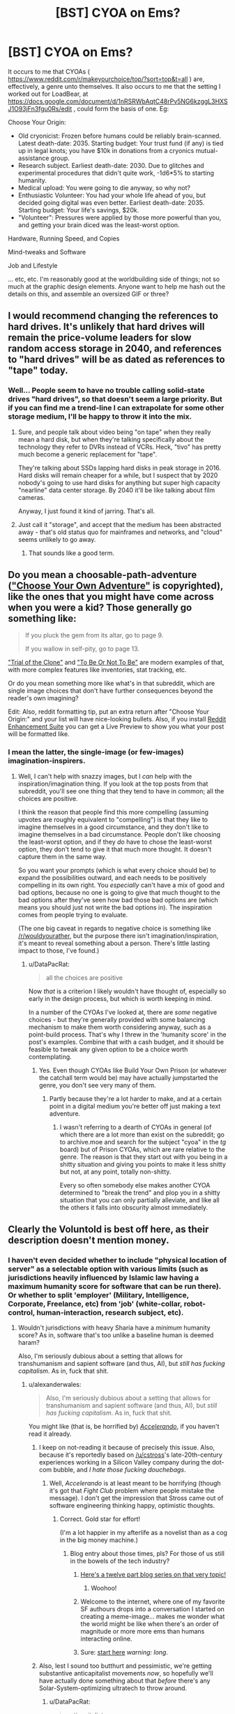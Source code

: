 #+TITLE: [BST] CYOA on Ems?

* [BST] CYOA on Ems?
:PROPERTIES:
:Author: DataPacRat
:Score: 9
:DateUnix: 1435155501.0
:DateShort: 2015-Jun-24
:END:
It occurs to me that CYOAs ( [[https://www.reddit.com/r/makeyourchoice/top/?sort=top&t=all]] ) are, effectively, a genre unto themselves. It also occurs to me that the setting I worked out for LoadBear, at [[https://docs.google.com/document/d/1nRSRWbAqtC48rPv5NG6kzggL3HXSJ1O93jFn3fgu0Rs/edit]] , could form the basis of one. Eg:

Choose Your Origin:

- Old cryonicist: Frozen before humans could be reliably brain-scanned. Latest death-date: 2035. Starting budget: Your trust fund (if any) is tied up in legal knots; you have $10k in donations from a cryonics mutual-assistance group.
- Research subject. Earliest death-date: 2030. Due to glitches and experimental procedures that didn't quite work, -1d6*5% to starting humanity.
- Medical upload: You were going to die anyway, so why not?
- Enthusiastic Volunteer: You had your whole life ahead of you, but decided going digital was even better. Earliest death-date: 2035. Starting budget: Your life's savings, $20k.
- "Volunteer": Pressures were applied by those more powerful than you, and getting your brain diced was the least-worst option.

Hardware, Running Speed, and Copies

Mind-tweaks and Software

Job and Lifestyle

... etc, etc. I'm reasonably good at the worldbuilding side of things; not so much at the graphic design elements. Anyone want to help me hash out the details on this, and assemble an oversized GIF or three?


** I would recommend changing the references to hard drives. It's unlikely that hard drives will remain the price-volume leaders for slow random access storage in 2040, and references to "hard drives" will be as dated as references to "tape" today.
:PROPERTIES:
:Author: ArgentStonecutter
:Score: 3
:DateUnix: 1435158900.0
:DateShort: 2015-Jun-24
:END:

*** Well... People seem to have no trouble calling solid-state drives "hard drives", so that doesn't seem a large priority. But if you can find me a trend-line I can extrapolate for some other storage medium, I'll be happy to throw it into the mix.
:PROPERTIES:
:Author: DataPacRat
:Score: 5
:DateUnix: 1435160295.0
:DateShort: 2015-Jun-24
:END:

**** Sure, and people talk about video being "on tape" when they really mean a hard disk, but when they're talking specifically about the technology they refer to DVRs instead of VCRs. Heck, "tivo" has pretty much become a generic replacement for "tape".

They're talking about SSDs lapping hard disks in peak storage in 2016. Hard disks will remain cheaper for a while, but I suspect that by 2020 nobody's going to use hard disks for anything but super high capacity "nearline" data center storage. By 2040 it'll be like talking about film cameras.

Anyway, I just found it kind of jarring. That's all.
:PROPERTIES:
:Author: ArgentStonecutter
:Score: 3
:DateUnix: 1435177910.0
:DateShort: 2015-Jun-25
:END:


**** Just call it "storage", and accept that the medium has been abstracted away - that's old status quo for mainframes and networks, and "cloud" seems unlikely to go away.
:PROPERTIES:
:Author: PeridexisErrant
:Score: 1
:DateUnix: 1435207453.0
:DateShort: 2015-Jun-25
:END:

***** That sounds like a good term.
:PROPERTIES:
:Author: ArgentStonecutter
:Score: 1
:DateUnix: 1436638350.0
:DateShort: 2015-Jul-11
:END:


** Do you mean a choosable-path-adventure ([[https://en.wikipedia.org/wiki/Choose_Your_Own_Adventure]["Choose Your Own Adventure"]] is copyrighted), like the ones that you might have come across when you were a kid? Those generally go something like:

#+begin_quote
  If you pluck the gem from its altar, go to page 9.

  If you wallow in self-pity, go to page 13.
#+end_quote

[[http://www.amazon.com/Trial-Clone-An-Interactive-Adventure/dp/0982853726]["Trial of the Clone"]] and [[http://www.amazon.com/To-Be-Not/dp/0982853742]["To Be Or Not To Be"]] are modern examples of that, with more complex features like inventories, stat tracking, etc.

Or do you mean something more like what's in that subreddit, which are single image choices that don't have further consequences beyond the reader's own imagining?

Edit: Also, reddit formatting tip, put an extra return after "Choose Your Origin:" and your list will have nice-looking bullets. Also, if you install [[http://redditenhancementsuite.com/][Reddit Enhancement Suite]] you can get a Live Preview to show you what your post will be formatted like.
:PROPERTIES:
:Author: alexanderwales
:Score: 1
:DateUnix: 1435158086.0
:DateShort: 2015-Jun-24
:END:

*** I mean the latter, the single-image (or few-images) imagination-inspirers.
:PROPERTIES:
:Author: DataPacRat
:Score: 2
:DateUnix: 1435158576.0
:DateShort: 2015-Jun-24
:END:

**** Well, I can't help with snazzy images, but I /can/ help with the inspiration/imagination thing. If you look at the top posts from that subreddit, you'll see one thing that they tend to have in common; all the choices are positive.

I think the reason that people find this more compelling (assuming upvotes are roughly equivalent to "compelling") is that they like to imagine themselves in a good circumstance, and they don't like to imagine themselves in a bad circumstance. People don't like choosing the least-worst option, and if they /do/ have to chose the least-worst option, they don't tend to give it that much more thought. It doesn't capture them in the same way.

So you want your prompts (which is what every choice should be) to expand the possibilities outward, and each needs to be positively compelling in its own right. You /especially/ can't have a mix of good and bad options, because no one is going to give that much thought to the bad options after they've seen how bad those bad options are (which means you should just not write the bad options in). The inspiration comes from people trying to evaluate.

(The one big caveat in regards to negative choice is something like [[/r/wouldyourather]], but the purpose there isn't imagination/inspiration, it's meant to reveal something about a person. There's little lasting impact to those, I've found.)
:PROPERTIES:
:Author: alexanderwales
:Score: 2
:DateUnix: 1435159951.0
:DateShort: 2015-Jun-24
:END:

***** u/DataPacRat:
#+begin_quote
  all the choices are positive
#+end_quote

Now /that/ is a criterion I likely wouldn't have thought of, especially so early in the design process, but which is worth keeping in mind.

In a number of the CYOAs I've looked at, there are /some/ negative choices - but they're generally provided with some balancing mechanism to make them worth considering anyway, such as a point-build process. That's why I threw in the 'humanity score' in the post's examples. Combine that with a cash budget, and it should be feasible to tweak any given option to be a choice worth contemplating.
:PROPERTIES:
:Author: DataPacRat
:Score: 2
:DateUnix: 1435160711.0
:DateShort: 2015-Jun-24
:END:

****** Yes. Even though CYOAs like Build Your Own Prison (or whatever the catchall term would be) may have actually jumpstarted the genre, you don't see very many of them.
:PROPERTIES:
:Author: callmebrotherg
:Score: 1
:DateUnix: 1435167062.0
:DateShort: 2015-Jun-24
:END:

******* Partly because they're a lot harder to make, and at a certain point in a digital medium you're better off just making a text adventure.
:PROPERTIES:
:Author: alexanderwales
:Score: 1
:DateUnix: 1435167690.0
:DateShort: 2015-Jun-24
:END:

******** I wasn't referring to a dearth of CYOAs in general (of which there are a lot more than exist on the subreddit; go to archive.moe and search for the subject "cyoa" in the /tg/ board) but of Prison CYOAs, which are rare relative to the genre. The reason is that they start out with you being in a shitty situation and giving you points to make it less shitty but not, at any point, totally non-shitty.

Every so often somebody else makes another CYOA determined to "break the trend" and plop you in a shitty situation that you can only partially alleviate, and like all the others it falls into obscurity almost immediately.
:PROPERTIES:
:Author: callmebrotherg
:Score: 2
:DateUnix: 1435168755.0
:DateShort: 2015-Jun-24
:END:


** Clearly the Voluntold is best off here, as their description doesn't mention money.
:PROPERTIES:
:Score: 1
:DateUnix: 1435159390.0
:DateShort: 2015-Jun-24
:END:

*** I haven't even decided whether to include "physical location of server" as a selectable option with various limits (such as jurisdictions heavily influenced by Islamic law having a maximum humanity score for software that can be run there). Or whether to split 'employer' (Military, Intelligence, Corporate, Freelance, etc) from 'job' (white-collar, robot-control, human-interaction, research subject, etc).
:PROPERTIES:
:Author: DataPacRat
:Score: 1
:DateUnix: 1435160483.0
:DateShort: 2015-Jun-24
:END:

**** Wouldn't jurisdictions with heavy Sharia have a /minimum/ humanity score? As in, software that's too unlike a baseline human is deemed haram?

Also, I'm seriously dubious about a setting that allows for transhumanism and sapient software (and thus, AI), but /still has fucking capitalism/. As in, fuck that shit.
:PROPERTIES:
:Score: 2
:DateUnix: 1435160682.0
:DateShort: 2015-Jun-24
:END:

***** u/alexanderwales:
#+begin_quote
  Also, I'm seriously dubious about a setting that allows for transhumanism and sapient software (and thus, AI), but /still has fucking capitalism/. As in, fuck that shit.
#+end_quote

You might like (that is, be horrified by) [[http://www.antipope.org/charlie/blog-static/fiction/accelerando/accelerando-intro.html][/Accelerando/]], if you haven't read it already.
:PROPERTIES:
:Author: alexanderwales
:Score: 4
:DateUnix: 1435160883.0
:DateShort: 2015-Jun-24
:END:

****** I keep on not-reading it because of precisely this issue. Also, because it's reportedly based on [[/u/cstross]]'s late-20th-century experiences working in a Silicon Valley company during the dot-com bubble, and /I hate those fucking douchebags/.
:PROPERTIES:
:Score: 3
:DateUnix: 1435163705.0
:DateShort: 2015-Jun-24
:END:

******* Well, /Accelerando/ is at least meant to be horrifying (though it's got that /Fight Club/ problem where people mistake the message). I don't get the impression that Stross came out of software engineering thinking happy, optimistic thoughts.
:PROPERTIES:
:Author: alexanderwales
:Score: 7
:DateUnix: 1435164210.0
:DateShort: 2015-Jun-24
:END:

******** Correct. Gold star for effort!

(I'm a lot happier in my afterlife as a novelist than as a cog in the big money machine.)
:PROPERTIES:
:Author: cstross
:Score: 8
:DateUnix: 1435165095.0
:DateShort: 2015-Jun-24
:END:

********* Blog entry about those times, pls? For those of us still in the bowels of the tech industry?
:PROPERTIES:
:Score: 5
:DateUnix: 1435166354.0
:DateShort: 2015-Jun-24
:END:

********** [[http://www.antipope.org/charlie/blog-static/2009/07/how-i-got-here-in-the-end-my-n.html][Here's a twelve part blog series on that very topic!]]
:PROPERTIES:
:Author: alexanderwales
:Score: 6
:DateUnix: 1435166720.0
:DateShort: 2015-Jun-24
:END:

*********** Woohoo!
:PROPERTIES:
:Score: 2
:DateUnix: 1435166866.0
:DateShort: 2015-Jun-24
:END:


********** Welcome to the internet, where one of my favorite SF authours drops into a conversation I started on creating a meme-image... makes me wonder what the world might be like when there's an order of magnitude or more more ems than humans interacting online.
:PROPERTIES:
:Author: DataPacRat
:Score: 6
:DateUnix: 1435168234.0
:DateShort: 2015-Jun-24
:END:


********** Sure: [[http://www.antipope.org/charlie/who_am_i/autobio-all-redacted.html][start here]] /warning: long/.
:PROPERTIES:
:Author: cstross
:Score: 5
:DateUnix: 1435167289.0
:DateShort: 2015-Jun-24
:END:


****** Also, lest I sound too butthurt and pessimistic, we're getting substantive anticapitalist movements /now/, so hopefully we'll have actually done something about that /before/ there's any Solar-System-optimizing ultratech to throw around.
:PROPERTIES:
:Score: 2
:DateUnix: 1435163986.0
:DateShort: 2015-Jun-24
:END:

******* u/DataPacRat:
#+begin_quote
  anticapitalist
#+end_quote

Whenever I see such a term, I always wonder whether the intended meaning is 'anti-corporatist', as in against mercentalist oligarchies who conspire to prevent the rise of any competitors; or 'anti-competitionist', as in forbidding anyone from even trying to offer better services for lower cost than existing providers.

There's a difference between the form of capitalism which Adam Smith espoused (and David Brin currently champions), and the form of capitalism preferred by the current reigning elite; and getting rid of the latter shouldn't necessarily mean getting rid of the former.

Of course, once you start having /ems/ around who compete with biological humans, then even competitionist capitalism may lead to Chinese-style "interesting" results...
:PROPERTIES:
:Author: DataPacRat
:Score: 3
:DateUnix: 1435164505.0
:DateShort: 2015-Jun-24
:END:

******** u/deleted:
#+begin_quote
  Whenever I see such a term, I always wonder whether the intended meaning is 'anti-corporatist', as in against mercentalist oligarchies who conspire to prevent the rise of any competitors; or 'anti-competitionist', as in forbidding anyone from even trying to offer better services for lower cost than existing providers.
#+end_quote

Neither. Rather than just pointing you to [[/r/socialism]] or some propaganda literature, we have a middle-ground subreddit entitled [[/r/DebateaCommunist]] where you could ask the relevant questions about what we mean by "anticapitalist". If you do want some propaganda literature, the /Communist Manifesto/ and /Debt: the First 5000 Years/ make very good sequels to Yvain's "Meditations on Moloch".

I honestly am starting to feel like someone needs to write "A Rationalist's Introduction to Why People Don't Like Capitalism and What They're Talking About", and since I'm the only one /this/ intensely interested in destroying capitalism, I'll probably have to do that. It might come after the entire rest of everything on my queue, but if it gets sufficiently delayed it'll come after I [[https://kitano25.files.wordpress.com/2012/06/e382a4e383a1e383bce382b8-11.jpg][pick up a Stone Mask and start yelling, "I REJECT MY HUMANITY, JOJO!"]] (That's actually a terrible idea, since I really don't want to subsist off blood and avoid going outdoors during daylight hours.)

The very short summary is: we are against /private, profit-seeking ownership of the means of production, and their operation via wage-labor/. The reason for italicizing that definition is because it's /important/: almost all economic systems have included /elements/ of communal cooperation, loose social cooperation (as between ordinary friends rather than tribe-mates or family members), trade and exchange, and hierarchical domination. /Capitalism/, as such, is a historically recent (1800s, more-or-less) and particularly pernicious arrangement of these elements according to the definition I gave, and in fact even capitalism has taken varied forms in different places and times, some more vicious and others even somewhat benign. Moreover, all of them were /instituted/ by the deliberate imposition, through violence (usually /state/ violence), of new ways of living and new ownership arrangements on existing populations.

Or, to sum it all up, we are talking about a system created by people, not about some kind of "naturally-occurring" economic phenomenon. In fact, the best argument usually made /for/ capitalism is that /naturally/ occurring economies are /really fucking poor/.

All capitalism's variations, by definition, are characterized by private, profit-seeking ownership of the means of production, and the operation of those means (such as machines and such) by wage-labor. And the standard anticapitalist criticism is that capitalism contains "internal contradictions", or in other words, it cannot keep the promises it makes in order to justify itself.

(So for example, capitalism promises cheap consumer goods, but then creates glut/depression/debt-crisis conditions in which the overwhelming majority of the population can't /afford/ those consumer goods. So you end up with "poverty in the midst of plenty", as Henry George put it in /Progress and Poverty/.)

#+begin_quote
  Of course, once you start having /ems/ around who compete with biological humans, then even competitionist capitalism may lead to Chinese-style "interesting" results...
#+end_quote

Hence why we say that capitalism has "internal contradictions": in the limit as goods and labor grow more plentiful, investments grow more scarce (because the most productive potential enterprises already exist), and thus both workers' wages and the owners' rate of profit falls while wealth accrues to rent-extractors. This is an unintended, counterintuitive, undesirable, self-destructive, but /causal/ result: the attractor state of the system.

The usual counterargument is social democracy, which is actually a very good system for its available level of technology, but also has a tendency to be dismantled by ideologues trying to make a purer capitalism. Social democracy also contains its own internal contradictions, such as generosity to consumers, workers, and retirees eventually leading to a reduction in the rate of profit, thus creating capital flight.

*TL;DR: Capitalism, especially the particular variety of /neoliberal/ capitalism we experience in Western countries these days, is only one possible economic system among many, rather than [[https://unlearningeconomics.wordpress.com/2012/02/14/how-natural-is-capitalism-exactly/][a name abstracting over an inevitable fact of nature]]. You not only can but /should/ reasonably expect that increasingly powerful minds, unbound by physical bodies or today's laws, might invent something more suitable to their own circumstances than a linear extrapolation of today's economic system (which is itself a kludge-loaded dying whale with increasingly many band-aids strapped on to make old social arrangements keep sputtering on in the face of new technological and sociopolitical realities). For example, what would ems think of copyright?*
:PROPERTIES:
:Score: 5
:DateUnix: 1435165949.0
:DateShort: 2015-Jun-24
:END:

********* I am really looking forward to the full write-up, whenever it occurs.
:PROPERTIES:
:Author: callmebrotherg
:Score: 2
:DateUnix: 1435167278.0
:DateShort: 2015-Jun-24
:END:

********** Same.
:PROPERTIES:
:Author: alexanderwales
:Score: 2
:DateUnix: 1435167723.0
:DateShort: 2015-Jun-24
:END:


********* u/DataPacRat:
#+begin_quote
  social democracy
#+end_quote

... I think that in order to have a conversation on much of your post, we would have to taboo a lot of the basic words, since the definitions I'm aware of seem to only partly overlap with the ones you're using. But, back to ems:

#+begin_quote
  what would ems think of copyright?
#+end_quote

Given ems are people, with little necessarily in common other than their substrate, this is about as hard a question to answer as, say, "what do Canadians think of such-and-such a trade deal?".
:PROPERTIES:
:Author: DataPacRat
:Score: 1
:DateUnix: 1435166814.0
:DateShort: 2015-Jun-24
:END:

********** u/deleted:
#+begin_quote
  ... I think that in order to have a conversation on much of your post, we would have to taboo a lot of the basic words, since the definitions I'm aware of seem to only partly overlap with the ones you're using.
#+end_quote

Hence my inviting you to an entire subreddit devoted to tabooing the words and talking about what everyone really means. Contrary to the name, there are lots of pro-capitalist people on there who can discuss well.

But "social democracy", for instance, means something roughly like, "partial nationalization in some cases + welfare-state + pro-worker labor laws + capitalism". Or, if you prefer extensional training samples rather than intentional definitions, "that thing they had in post-WW2 Europe, until Thatcher mucked it up in Britain and then the rest of the Continent followed suit in the '90s."

#+begin_quote
  Given ems are people, with little necessarily in common other than their substrate, this is about as hard a question to answer as, say, "what do Canadians think of such-and-such a trade deal?".
#+end_quote

It really isn't, because copyright law is directly about regulating the substance of an em's life: data. Ems can't exactly have any kind of a living environment to interact in or with without data, and copyright laws are all about restricting which bits of data can go where. Wouldn't an em naturally want to carry, "the internet interprets censorship as damage and routes around it" to its logical limit and take a Pirate Party-type position on copyright?
:PROPERTIES:
:Score: 1
:DateUnix: 1435167009.0
:DateShort: 2015-Jun-24
:END:

*********** u/ArgentStonecutter:
#+begin_quote
  Wouldn't an em naturally want to carry, "the internet interprets censorship as damage and routes around it" to its logical limit and take a Pirate Party-type position on copyright?
#+end_quote

Maybe. Or it might decide that since it's data it would like to have control of its own fate and not depend purely on physical and cryptographic copy protection to give people an incentive not to fork it into a torture sim. Especially since copy protection increases the possibility of catastrophic failure of any given instance.
:PROPERTIES:
:Author: ArgentStonecutter
:Score: 2
:DateUnix: 1435179422.0
:DateShort: 2015-Jun-25
:END:


*********** u/DataPacRat:
#+begin_quote
  the substance of an em's life
#+end_quote

I'm focusing on a slightly more fundamental detail: Who has the physical power to flip off an em's power switch, and who has the legal right to delete an em? Compared to that detail, whether an em's memory of a book is considered a "copy" that has to be paid for seems something of a lesser detail - important, surely, but not quite as much as the em's basic survival.
:PROPERTIES:
:Author: DataPacRat
:Score: 1
:DateUnix: 1435167914.0
:DateShort: 2015-Jun-24
:END:

************ u/deleted:
#+begin_quote
  Compared to that detail, whether an em's memory of a book is considered a "copy" that has to be paid for seems something of a lesser detail - important, surely, but not quite as much as the em's basic survival.
#+end_quote

How does an em make a living, presuming you have a scarcity-based economy and it's not just /free/, if not by producing digital goods, or using digital goods as tools to produce physical goods and services?

What about the copy of a book an em keeps on its /bookshelf/? Although the memory thing is actually pretty important, considering how many of your memories are inevitably going to contain what could arguably be called "copyrighted material". If your physics class used a copyrighted textbook, do your memories of the class constitute copyrighted data for which you have to pay? And what if you don't pay: do you have to forget physics?

This /was/ all covered in that video, "Life: the Singularity ruined by lawyers".

#+begin_quote
  Who has the physical power to flip off an em's power switch, and who has the legal right to delete an em?
#+end_quote

How do they prevent the em from backing themselves up? What stops the em society from reaching into the physical world and making themselves self-sufficient?

In short, why aren't they /powerful/?
:PROPERTIES:
:Score: 1
:DateUnix: 1435170349.0
:DateShort: 2015-Jun-24
:END:

************* u/DataPacRat:
#+begin_quote
  How does an em make a living
#+end_quote

As mentioned elsewhere in this thread, my current candidates for ems' jobs are white-collar paper-pushing, driving a robot (such as a vehicle), human interaction (such as personal concierge), or lab-rat. All of these require, at the least, that the electricity used by the em's CPU be paid for, which seems likely to be a scarce resource to the time in question.

#+begin_quote
  How do they prevent the em from backing themselves up?
#+end_quote

By having root authority over the computer running the em's simulated brain.

#+begin_quote
  What stops the em society from reaching into the physical world and making themselves self-sufficient?
#+end_quote

Not having enough cash to research how to turn a robotic factory into a Von Neumann self-replicator, and then to buy the necessary resources to make one. (Which doesn't even get into the costs of /defending/ such a proto-Von-Neumann factory from hostile interests.)

#+begin_quote
  In short, why aren't they /powerful/?
#+end_quote

Biological humans have a rather extensive first-mover advantage, and in this timeline, sapient ems were only created five years ago.
:PROPERTIES:
:Author: DataPacRat
:Score: 1
:DateUnix: 1435171389.0
:DateShort: 2015-Jun-24
:END:

************** Well, fair enough for your world-building, even if I think you're overestimating the chances of working WBE, underestimating the chances on AI, and wildly overestimating the chances of /jobs/ being a thing.
:PROPERTIES:
:Score: 1
:DateUnix: 1435173821.0
:DateShort: 2015-Jun-24
:END:

*************** u/DataPacRat:
#+begin_quote
  you're overestimating the chances of working WBE
#+end_quote

Quite possibly. Still, I find it fascinating that it's at least /plausible/ to discuss ems coming into being in just 20 years, as opposed to the usual Singularity timeline having them appear in around 35-40.

#+begin_quote
  underestimating the chances on AI
#+end_quote

If it makes you feel any better, AI researchers who go em can, if someone pays for the electricity, be run nearly arbitrarily fast; so progress in non-WBE AI is likely to proceed quite quickly as soon as anyone cares to make the effort.

#+begin_quote
  wildly overestimating the chances of /jobs/ being a thing.
#+end_quote

I expect the Overton window to have shifted to the point where Basic Guaranteed Income (or a Negative Income Tax) will be seen somewhere around the equivalent of how present-day left-wing parties' major planks are - maybe something around present-day views on health care. (Eg, taken for granted in Europe, decried as a communist abomination by the American right, etc, etc.)
:PROPERTIES:
:Author: DataPacRat
:Score: 1
:DateUnix: 1435174950.0
:DateShort: 2015-Jun-25
:END:

**************** u/deleted:
#+begin_quote
  I expect the Overton window to have shifted to the point where Basic Guaranteed Income (or a Negative Income Tax) will be seen somewhere around the equivalent of how present-day left-wing parties' major planks are - maybe something around present-day views on health care. (Eg, taken for granted in Europe, decried as a communist abomination by the American right, etc, etc.)
#+end_quote

Right, but that still doesn't actually make it profitable to pay people and ems to do things that non-sapient, non-rights-having machines could otherwise do.

#+begin_quote
  If it makes you feel any better, AI researchers who go em can, if someone pays for the electricity, be run nearly arbitrarily fast; so progress in non-WBE AI is likely to proceed quite quickly as soon as anyone cares to make the effort.
#+end_quote

Ah. Where are my CYOA options for "take over the world in 15 days"?
:PROPERTIES:
:Score: 1
:DateUnix: 1435175025.0
:DateShort: 2015-Jun-25
:END:

***************** u/DataPacRat:
#+begin_quote
  things that non-sapient, non-rights-having machines could otherwise do.
#+end_quote

Have you read "Manna", by Marshall Brain ( [[http://marshallbrain.com/manna1.htm]] )? I've been wondering how far along in that progression it would be most plausible to set things, for this timeline.

#+begin_quote
  Where are my CYOA options for "take over the world in 15 days"?
#+end_quote

:) I'm already hoping I can arrange the Em CYOA to implicitly allow the reader to put together such a build, ala the Morrowind intelligence-potion Singularity.
:PROPERTIES:
:Author: DataPacRat
:Score: 1
:DateUnix: 1435175372.0
:DateShort: 2015-Jun-25
:END:


***** u/DataPacRat:
#+begin_quote
  software that's too unlike a baseline human is deemed haram?
#+end_quote

The maximum score idea is based on the principle, in some versions of Islam, which forbids too-accurate representations of living things, especially of people.

#+begin_quote
  I'm seriously dubious about a setting
#+end_quote

In the "LoadBear" exercise, I assumed that neural scanning good enough to create humans arrives in around 2035, and the overall setting is 2040; given the numbers I extrapolated from current trends, that seems to be just around when the major economic/political changes would likely start hitting.
:PROPERTIES:
:Author: DataPacRat
:Score: 2
:DateUnix: 1435160961.0
:DateShort: 2015-Jun-24
:END:

****** u/deleted:
#+begin_quote
  The maximum score idea is based on the principle, in some versions of Islam, which forbids too-accurate representations of living things, especially of people.
#+end_quote

Ah, that makes more sense.

#+begin_quote
  In the "LoadBear" exercise, I assumed that neural scanning good enough to create humans arrives in around 2035, and the overall setting is 2040; given the numbers I extrapolated from current trends, that seems to be just around when the major economic/political changes would likely start hitting.
#+end_quote

Maybe if you follow Kurzweilian predictions?
:PROPERTIES:
:Score: 1
:DateUnix: 1435163730.0
:DateShort: 2015-Jun-24
:END:

******* u/DataPacRat:
#+begin_quote
  Maybe if you follow Kurzweilian predictions?
#+end_quote

For the LoadBear thing, I just used straight-line extrapolations of present-day and historical trend-lines. With a few assumptions about em size, in 2035, the minimum cost to run an em is around $15 an hour; in 2040, $2 an hour; in 2045, $0.20 an hour; and by 2050, around $500 per year. This is probably underestimating how fast the tech will change once high-skill em researchers can be run at greater than realtime, but suffices for simple worldbuilding where there's a lack of a coherent model that includes the greater complexity.
:PROPERTIES:
:Author: DataPacRat
:Score: 2
:DateUnix: 1435164160.0
:DateShort: 2015-Jun-24
:END:

******** BTW, have you read /Permutation City/?
:PROPERTIES:
:Author: ArgentStonecutter
:Score: 1
:DateUnix: 1435179560.0
:DateShort: 2015-Jun-25
:END:

********* It's been in my to-read pile for quite some time, but has never made it to the top.

(In case you're curious, not counting re-reading S.I. to refamiliarize myself, and various non-fiction research reading, my to-read pile is currently topped by the 40-odd Oz books, Pratchett and Baxter's "Long Utopia", the fourth-and-subsequent Lensman books, and selections from my collection of John Varley.) (... Okay, I just realized: something old, something new, something (frequently) borrowed (from), and something blue.)
:PROPERTIES:
:Author: DataPacRat
:Score: 1
:DateUnix: 1435180338.0
:DateShort: 2015-Jun-25
:END:

********** /Permutation City/ is *so* relevant to your LoadBear backstory...
:PROPERTIES:
:Author: ArgentStonecutter
:Score: 1
:DateUnix: 1435184638.0
:DateShort: 2015-Jun-25
:END:


** Some of the particular CYOAs I'm feeling inspired by:

- Star Dust, at [[http://1d4chan.org/wiki/StarDustCYOA]] , creates a whole world out of some ship-building choice-making.
- Rebellion, at [[https://feathersnake.wordpress.com/2015/01/30/rebellion-cyoa/]] , has a system with multiple types of points to buy.
- Treasure Hunter, at [[https://www.reddit.com/r/makeyourchoice/comments/310e5h/treasure_hunter_cyoa/]] , lets the user create a nearly complete story (out of a number of possible stories) for themselves.
- Super Soldier, at [[https://www.reddit.com/r/makeyourchoice/comments/2fj7fd/super_soldier_cyoa/]] , demonstrates a basic character-creation process.
:PROPERTIES:
:Author: DataPacRat
:Score: 1
:DateUnix: 1435170022.0
:DateShort: 2015-Jun-24
:END:


** [[http://anonkun.com/][Do it, faggot. :D]]
:PROPERTIES:
:Author: Transfuturist
:Score: 1
:DateUnix: 1435257339.0
:DateShort: 2015-Jun-25
:END:


** Was re-reading this and had a chuckle at [[http://tvtropes.org/pmwiki/pmwiki.php/Main/ArsonMurderAndJaywalking]["kidnapping, murder, genocide, or copyright infringement"]].
:PROPERTIES:
:Author: ArgentStonecutter
:Score: 1
:DateUnix: 1436638403.0
:DateShort: 2015-Jul-11
:END:
